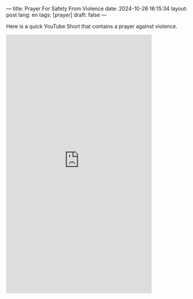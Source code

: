 ---
title: Prayer For Safety From Violence
date: 2024-10-26 16:15:34
layout: post
lang: en
tags: [prayer]
draft: false
---
#+OPTIONS: toc:nil num:nil
#+LANGUAGE: en

Here is a quick YouTube Short that contains a prayer against violence.

#+BEGIN_EXPORT html
<iframe width="393" height="699" src="https://www.youtube.com/embed/br7zKcFZdIM" title="Prayer For Safety From Violence 🙏🏼 #prayer #prayers #pray #blessings #protection #safety #peace" frameborder="0" allow="accelerometer; autoplay; clipboard-write; encrypted-media; gyroscope; picture-in-picture; web-share" referrerpolicy="strict-origin-when-cross-origin" allowfullscreen></iframe>
#+END_EXPORT
